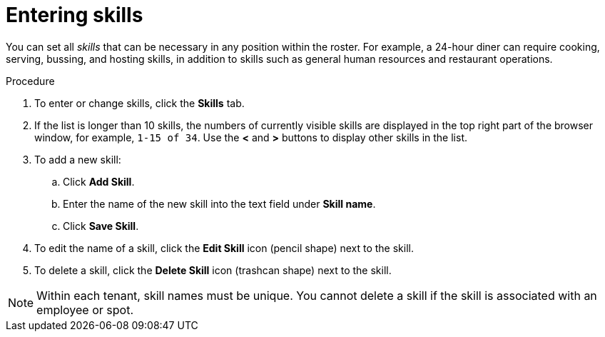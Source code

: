 [id='er-skills-proc']
= Entering skills

You can set all _skills_ that can be necessary in any position within the roster. For example, a 24-hour diner can require cooking, serving, bussing, and hosting skills, in addition to skills such as general human resources and restaurant operations.

.Procedure

. To enter or change skills, click the *Skills* tab.
. If the list is longer than 10 skills, the numbers of currently visible skills are displayed in the top right part of the browser window, for example, `1-15 of 34`. Use the *<* and *>* buttons to display other skills in the list. 
. To add a new skill:
.. Click *Add Skill*.
.. Enter the name of the new skill into the text field under *Skill name*.
.. Click *Save Skill*.
. To edit the name of a skill, click the *Edit Skill* icon (pencil shape) next to the skill.
. To delete a skill, click the *Delete Skill* icon (trashcan shape) next to the skill.

NOTE: Within each tenant, skill names must be unique. You cannot delete a skill if the skill is  associated with an employee or spot.
